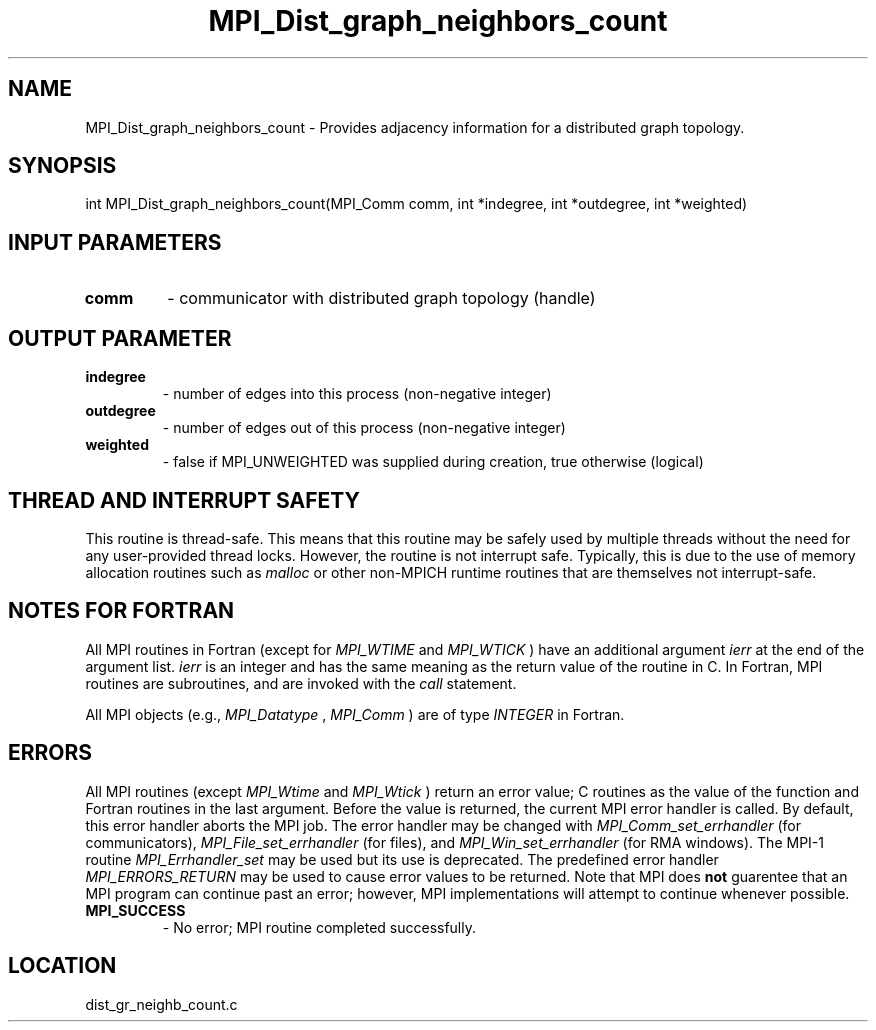 .TH MPI_Dist_graph_neighbors_count 3 "11/14/2009" " " "MPI"
.SH NAME
MPI_Dist_graph_neighbors_count \-  Provides adjacency information for a distributed graph topology. 
.SH SYNOPSIS
.nf
int MPI_Dist_graph_neighbors_count(MPI_Comm comm, int *indegree, int *outdegree, int *weighted)
.fi
.SH INPUT PARAMETERS
.PD 0
.TP
.B comm 
- communicator with distributed graph topology (handle)
.PD 1

.SH OUTPUT PARAMETER
.PD 0
.TP
.B indegree 
- number of edges into this process (non-negative integer)
.PD 1
.PD 0
.TP
.B outdegree 
- number of edges out of this process (non-negative integer)
.PD 1
.PD 0
.TP
.B weighted 
- false if MPI_UNWEIGHTED was supplied during creation, true otherwise (logical)
.PD 1

.SH THREAD AND INTERRUPT SAFETY

This routine is thread-safe.  This means that this routine may be
safely used by multiple threads without the need for any user-provided
thread locks.  However, the routine is not interrupt safe.  Typically,
this is due to the use of memory allocation routines such as 
.I malloc
or other non-MPICH runtime routines that are themselves not interrupt-safe.

.SH NOTES FOR FORTRAN
All MPI routines in Fortran (except for 
.I MPI_WTIME
and 
.I MPI_WTICK
) have
an additional argument 
.I ierr
at the end of the argument list.  
.I ierr
is an integer and has the same meaning as the return value of the routine
in C.  In Fortran, MPI routines are subroutines, and are invoked with the
.I call
statement.

All MPI objects (e.g., 
.I MPI_Datatype
, 
.I MPI_Comm
) are of type 
.I INTEGER
in Fortran.

.SH ERRORS

All MPI routines (except 
.I MPI_Wtime
and 
.I MPI_Wtick
) return an error value;
C routines as the value of the function and Fortran routines in the last
argument.  Before the value is returned, the current MPI error handler is
called.  By default, this error handler aborts the MPI job.  The error handler
may be changed with 
.I MPI_Comm_set_errhandler
(for communicators),
.I MPI_File_set_errhandler
(for files), and 
.I MPI_Win_set_errhandler
(for
RMA windows).  The MPI-1 routine 
.I MPI_Errhandler_set
may be used but
its use is deprecated.  The predefined error handler
.I MPI_ERRORS_RETURN
may be used to cause error values to be returned.
Note that MPI does 
.B not
guarentee that an MPI program can continue past
an error; however, MPI implementations will attempt to continue whenever
possible.

.PD 0
.TP
.B MPI_SUCCESS 
- No error; MPI routine completed successfully.
.PD 1
.SH LOCATION
dist_gr_neighb_count.c
